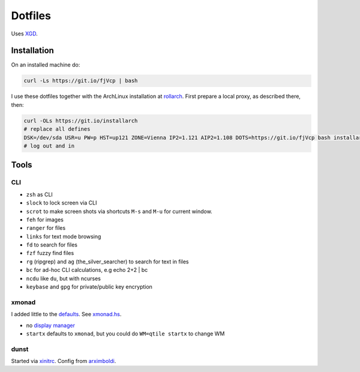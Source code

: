 ********
Dotfiles
********

Uses `XGD <https://wiki.archlinux.org/index.php/XDG_Base_Directory>`__.

Installation
============

On an installed machine do:

.. code:: sh

   curl -Ls https://git.io/fjVcp | bash

I use these dotfiles together with the ArchLinux installation at
`rollarch <https://github.com/rpuntaie/rollarch>`__.
First prepare a local proxy, as described there,
then:

.. code:: sh

    curl -OLs https://git.io/installarch
    # replace all defines
    DSK=/dev/sda USR=u PW=p HST=up121 ZONE=Vienna IP2=1.121 AIP2=1.108 DOTS=https://git.io/fjVcp bash installarch rpuntaie-meta yay
    # log out and in

Tools
=====

CLI
---

- ``zsh`` as CLI
- ``slock`` to lock screen via CLI
- ``scrot`` to make screen shots via shortcuts ``M-s`` and ``M-u`` for current window.
- ``feh`` for images
- ``ranger`` for files
- ``links`` for text mode browsing
- ``fd`` to search for files
- ``fzf`` fuzzy find files
- ``rg`` (ripgrep) and ``ag`` (the_silver_searcher) to search for text in files
- ``bc`` for ad-hoc CLI calculations, e.g echo 2+2 | bc
- ``ncdu`` like ``du``, but with ncurses
- ``keybase`` and ``gpg`` for private/public key encryption

xmonad
------

I added little to the `defaults <https://xmonad.org/manpage.html>`__.
See `xmonad.hs <https://github.com/rpuntaie/dotfiles/blob/master/etc/xmonad/xmonad.hs>`__.

- no `display manager <https://wiki.archlinux.org/index.php/Display_manager>`__
- ``startx`` defaults to ``xmonad``, but you could do ``WM=qtile startx`` to change WM

dunst
-----

Started via `xinitrc <https://github.com/rpuntaie/dotfiles/blob/master/etc/X11/xinitrc.hs>`__.
Config from `arximboldi <https://github.com/arximboldi/dotfiles/blob/master/xmonad/.config/dunst/dunstrc>`__.

.. TODO
   vim
   ---
   
   I tweaked my vimrc to work with both 
   `vim <https://www.vim.org/>`__
   and 
   `neovim <https://neovim.io/>`__.



